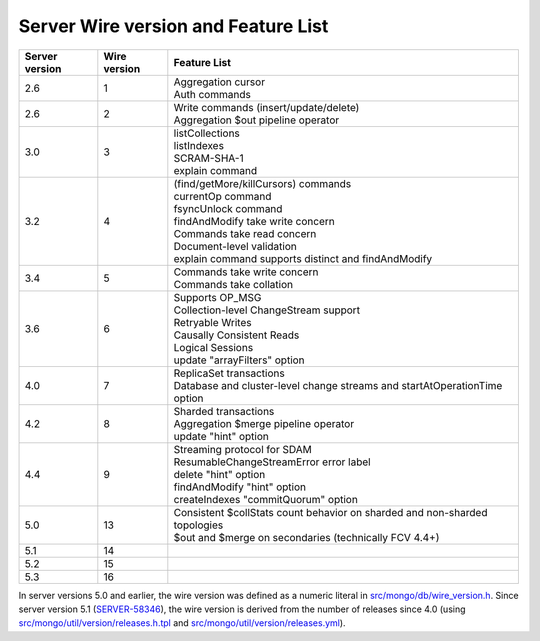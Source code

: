 ====================================
Server Wire version and Feature List
====================================

.. list-table::
   :header-rows: 1

   * - Server version
     - Wire version
     - Feature List

   * - 2.6
     - 1
     - | Aggregation cursor
       | Auth commands

   * - 2.6
     - 2
     - | Write commands (insert/update/delete)
       | Aggregation $out pipeline operator

   * - 3.0
     - 3
     - | listCollections
       | listIndexes
       | SCRAM-SHA-1
       | explain command

   * - 3.2
     - 4
     - | (find/getMore/killCursors) commands
       | currentOp command
       | fsyncUnlock command
       | findAndModify take write concern
       | Commands take read concern
       | Document-level validation
       | explain command supports distinct and findAndModify

   * - 3.4
     - 5
     - | Commands take write concern
       | Commands take collation

   * - 3.6
     - 6
     - | Supports OP_MSG
       | Collection-level ChangeStream support
       | Retryable Writes
       | Causally Consistent Reads
       | Logical Sessions
       | update "arrayFilters" option

   * - 4.0
     - 7
     - | ReplicaSet transactions
       | Database and cluster-level change streams and startAtOperationTime option

   * - 4.2
     - 8
     - | Sharded transactions
       | Aggregation $merge pipeline operator
       | update "hint" option

   * - 4.4
     - 9
     - | Streaming protocol for SDAM
       | ResumableChangeStreamError error label
       | delete "hint" option
       | findAndModify "hint" option
       | createIndexes "commitQuorum" option

   * - 5.0
     - 13
     - | Consistent $collStats count behavior on sharded and non-sharded topologies
       | $out and $merge on secondaries (technically FCV 4.4+)
       
   * - 5.1
     - 14
     - |
     
   * - 5.2
     - 15
     - |
     
   * - 5.3
     - 16
     - |

In server versions 5.0 and earlier, the wire version was defined as a numeric literal in `src/mongo/db/wire_version.h <https://github.com/mongodb/mongo/blob/master/src/mongo/db/wire_version.h>`_. Since server version 5.1 (`SERVER-58346 <https://jira.mongodb.org/browse/SERVER-58346>`_), the wire version is derived from the number of releases since 4.0 (using `src/mongo/util/version/releases.h.tpl <https://github.com/mongodb/mongo/blob/master/src/mongo/util/version/releases.h.tpl>`_ and `src/mongo/util/version/releases.yml <https://github.com/mongodb/mongo/blob/master/src/mongo/util/version/releases.yml>`_).
